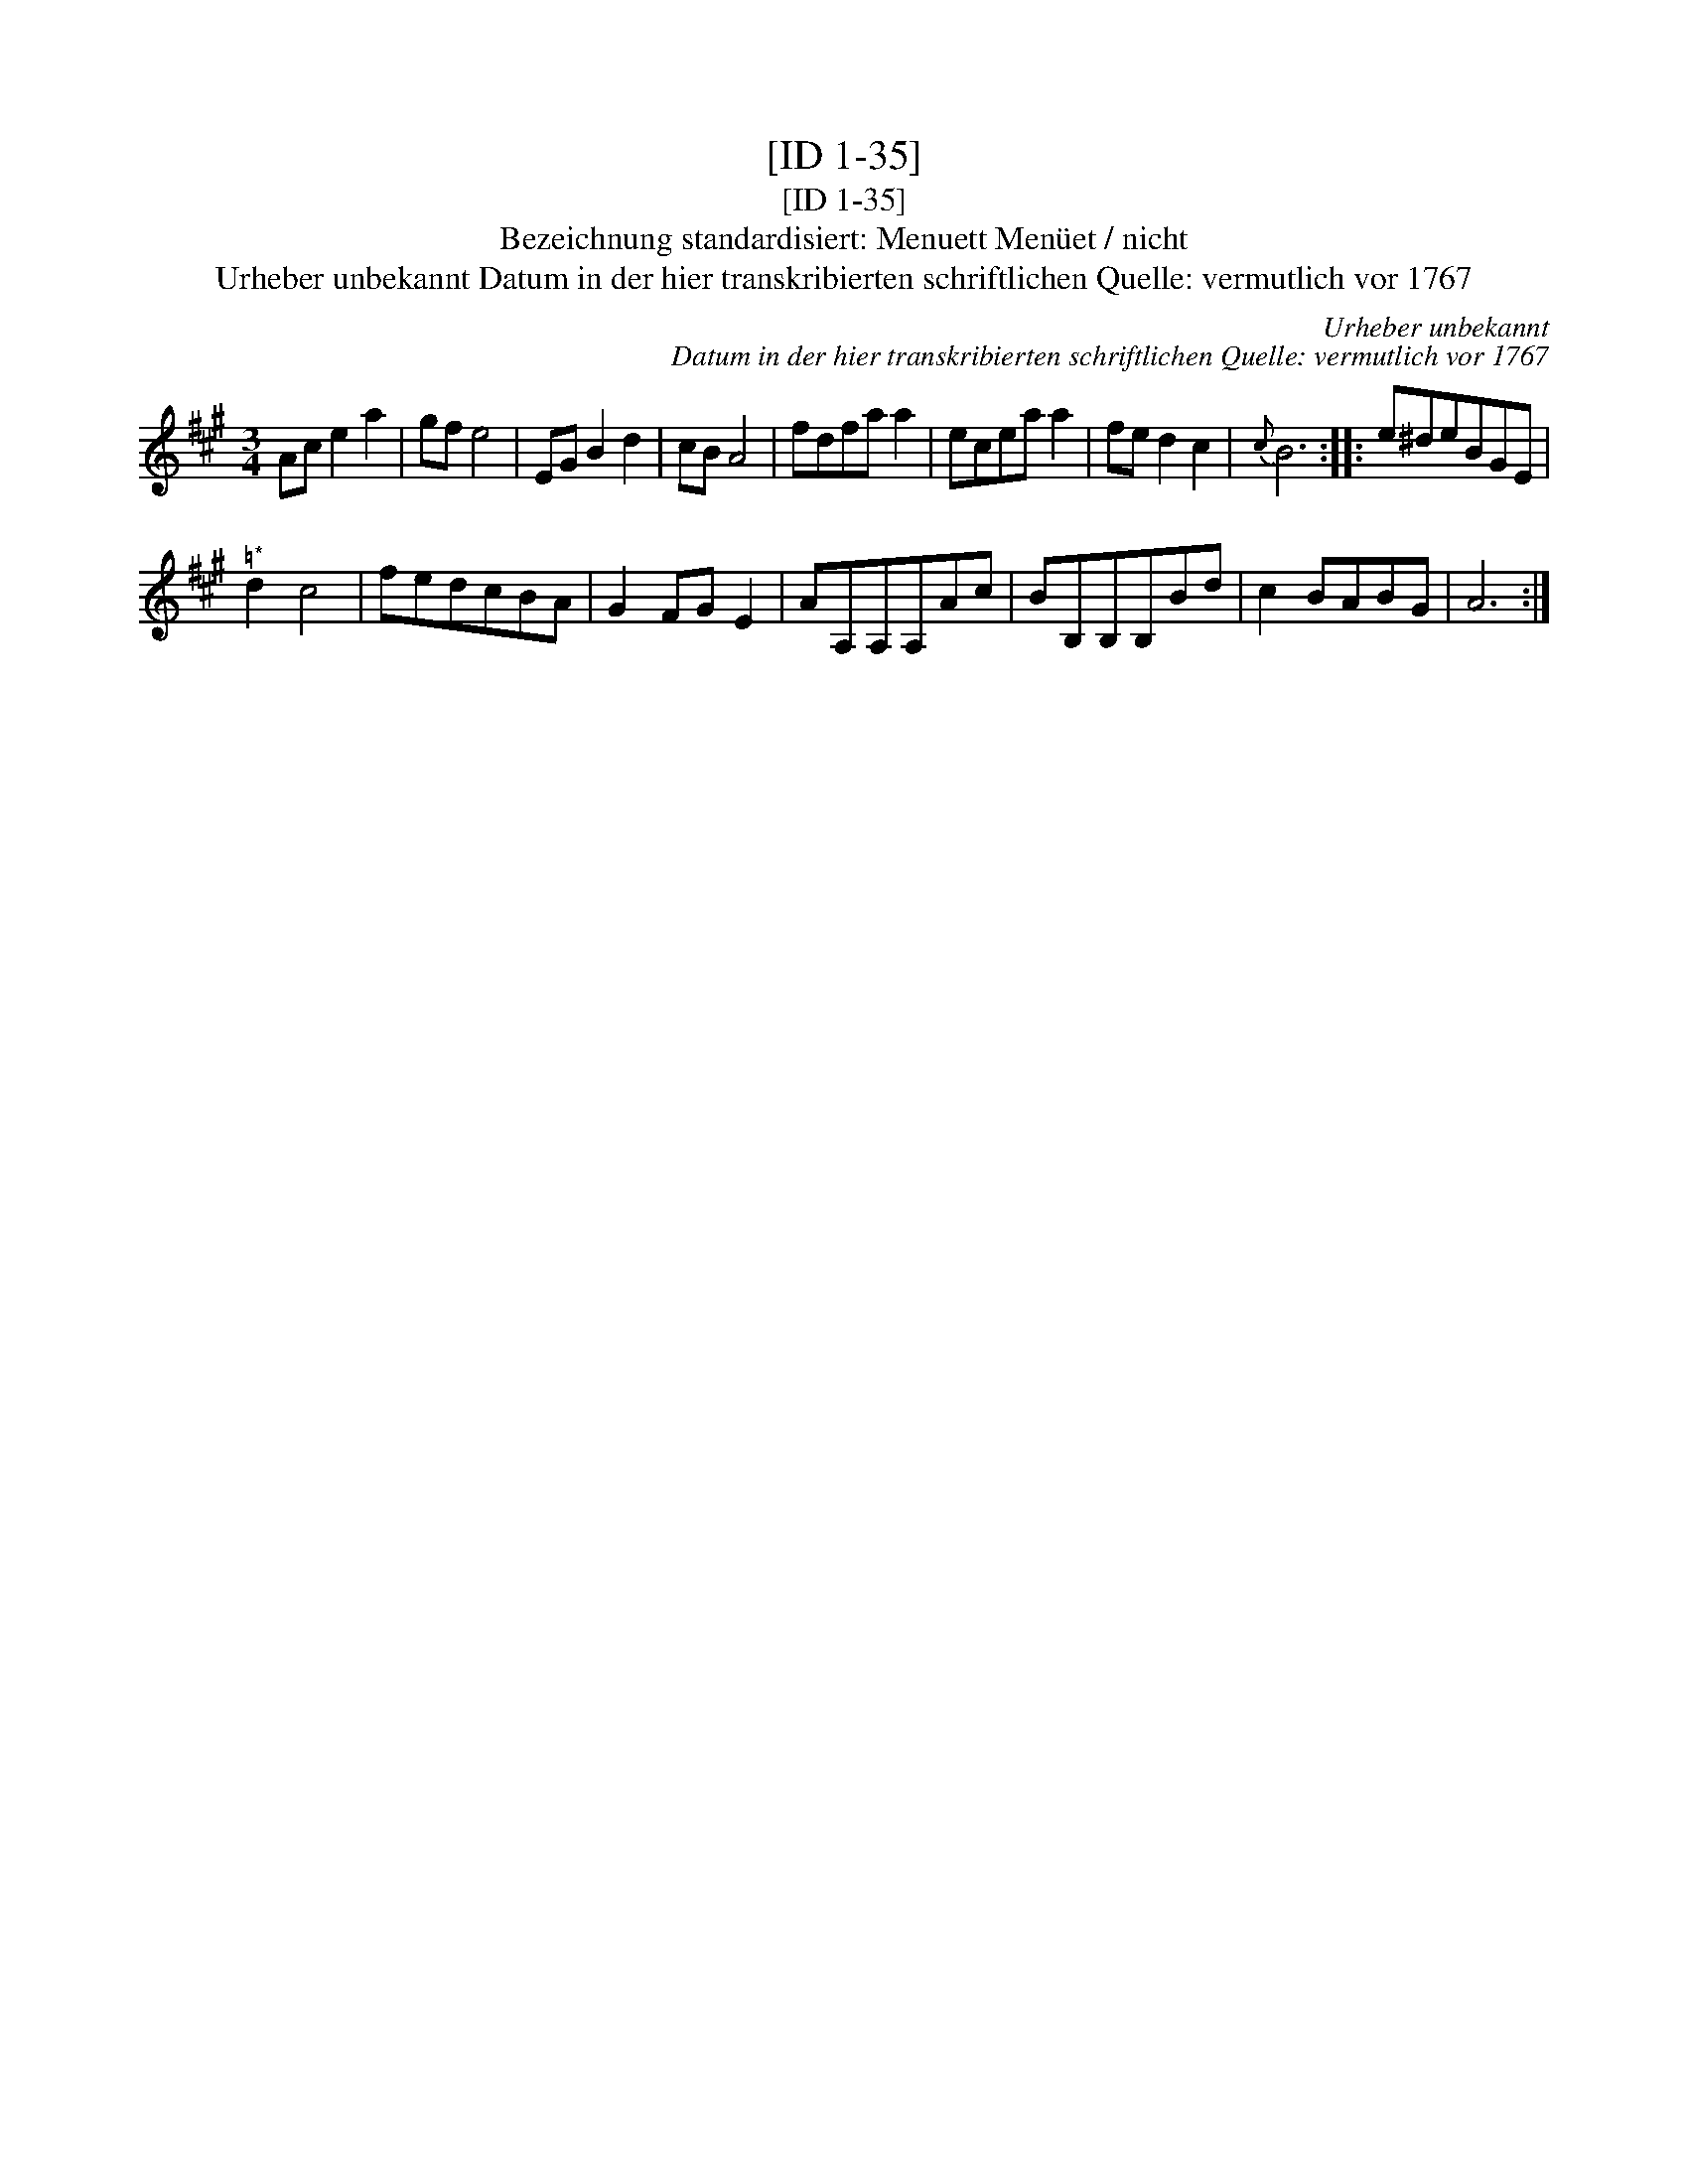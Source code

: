X:1
T:[ID 1-35]
T:[ID 1-35]
T:Bezeichnung standardisiert: Menuett Men\"uet / nicht
T:Urheber unbekannt Datum in der hier transkribierten schriftlichen Quelle: vermutlich vor 1767
C:Urheber unbekannt
C:Datum in der hier transkribierten schriftlichen Quelle: vermutlich vor 1767
L:1/8
M:3/4
K:A
V:1 treble 
V:1
 Ac e2 a2 | gf e4 | EG B2 d2 | cB A4 | fdfa a2 | ecea a2 | fe d2 c2 |{c} B6 :: e^deBGE | %9
"^\203*" d2 c4 | fedcBA | G2 FG E2 | AA,A,A,Ac | BB,B,B,Bd | c2 BABG | A6 :| %16

